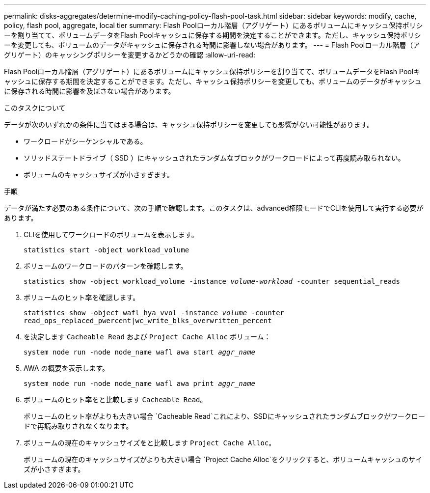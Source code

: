 ---
permalink: disks-aggregates/determine-modify-caching-policy-flash-pool-task.html 
sidebar: sidebar 
keywords: modify, cache, policy, flash pool, aggregate, local tier 
summary: Flash Poolローカル階層（アグリゲート）にあるボリュームにキャッシュ保持ポリシーを割り当てて、ボリュームデータをFlash Poolキャッシュに保存する期間を決定することができます。ただし、キャッシュ保持ポリシーを変更しても、ボリュームのデータがキャッシュに保存される時間に影響しない場合があります。 
---
= Flash Poolローカル階層（アグリゲート）のキャッシングポリシーを変更するかどうかの確認
:allow-uri-read: 


[role="lead"]
Flash Poolローカル階層（アグリゲート）にあるボリュームにキャッシュ保持ポリシーを割り当てて、ボリュームデータをFlash Poolキャッシュに保存する期間を決定することができます。ただし、キャッシュ保持ポリシーを変更しても、ボリュームのデータがキャッシュに保存される時間に影響を及ぼさない場合があります。

.このタスクについて
データが次のいずれかの条件に当てはまる場合は、キャッシュ保持ポリシーを変更しても影響がない可能性があります。

* ワークロードがシーケンシャルである。
* ソリッドステートドライブ（ SSD ）にキャッシュされたランダムなブロックがワークロードによって再度読み取られない。
* ボリュームのキャッシュサイズが小さすぎます。


.手順
データが満たす必要のある条件について、次の手順で確認します。このタスクは、advanced権限モードでCLIを使用して実行する必要があります。

. CLIを使用してワークロードのボリュームを表示します。
+
`statistics start -object workload_volume`

. ボリュームのワークロードのパターンを確認します。
+
`statistics show -object workload_volume -instance _volume-workload_ -counter sequential_reads`

. ボリュームのヒット率を確認します。
+
`statistics show -object wafl_hya_vvol -instance _volume_ -counter read_ops_replaced_pwercent|wc_write_blks_overwritten_percent`

. を決定します `Cacheable Read` および `Project Cache Alloc` ボリューム：
+
`system node run -node node_name wafl awa start _aggr_name_`

. AWA の概要を表示します。
+
`system node run -node node_name wafl awa print _aggr_name_`

. ボリュームのヒット率をと比較します `Cacheable Read`。
+
ボリュームのヒット率がよりも大きい場合 `Cacheable Read`これにより、SSDにキャッシュされたランダムブロックがワークロードで再読み取りされなくなります。

. ボリュームの現在のキャッシュサイズをと比較します `Project Cache Alloc`。
+
ボリュームの現在のキャッシュサイズがよりも大きい場合 `Project Cache Alloc`をクリックすると、ボリュームキャッシュのサイズが小さすぎます。


